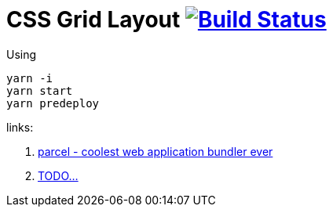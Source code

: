 = CSS Grid Layout image:https://travis-ci.org/daggerok/css-grid-layout-example.svg?branch=master["Build Status", link="https://travis-ci.org/daggerok/css-grid-layout-example"]

Using

----
yarn -i
yarn start
yarn predeploy
----

links:

. https://parceljs.org/[parcel - coolest web application bundler ever]
. link:https://www.youtube.com/watch?v=jV8B24rSN5o[TODO...]
